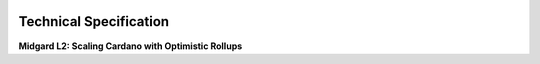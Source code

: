 .. raw:: html

   <div style="text-align: center; margin-top: 5rem;">

.. image:: ../images/midgard-logo-whitepaper-bar-1.png
   :class: no-scaled-link
   :align: center
   :width: 80%

.. raw:: html

   <div style="margin-top: 6rem;"></div>

Technical Specification
=======================

**Midgard L2: Scaling Cardano with Optimistic Rollups**

.. only:: html

   .. image:: ../images/midgard-company-logos.png
      :align: center
      :width: 75%